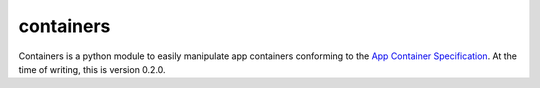 ==========
containers
==========

.. image:: https://badge.fury.io/py/containers.png
    :target: http://badge.fury.io/py/containers

.. image:: https://travis-ci.org/kragniz/containers.png?branch=master
        :target: https://travis-ci.org/kragniz/containers

.. image:: https://pypip.in/d/containers/badge.png
        :target: https://pypi.python.org/pypi/containers


Containers is a python module to easily manipulate app containers conforming to
the `App Container Specification
<http://rocket.readthedocs.org/en/latest/app-container/SPEC/>`_. At the time of
writing, this is version 0.2.0.
